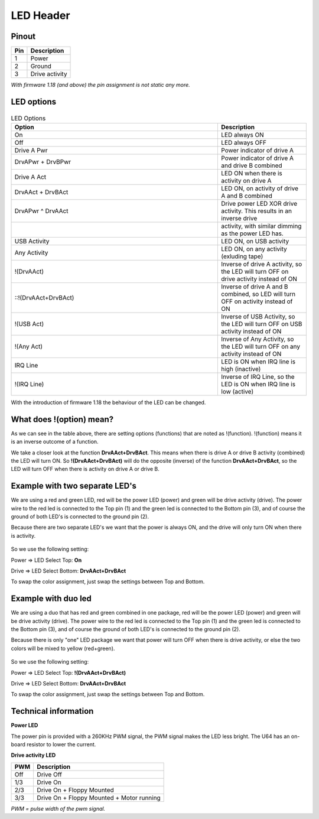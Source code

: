 LED Header
==========


.. figure:: ../media/hardware/hardware_led_01.png
   :alt: LED Header

Pinout  
------

===  ============
Pin  Description
===  ============
1    Power
2    Ground
3    Drive activity
===  ============

*With firmware 1.18 (and above) the pin assignment is not static any more.*

LED options
-----------

.. figure:: ../media/hardware/hardware_led_02.png
   :alt: LED setting options


.. csv-table:: LED Options
   :header: "Option", "Description"
   :widths: 70,30

   "On", "LED always ON"
   "Off", "LED always OFF"
   "Drive A Pwr", "Power indicator of drive A"
   "DrvAPwr + DrvBPwr", "Power indicator of drive A and drive B combined"
   "Drive A Act", "LED ON when there is activity on drive A"
   "DrvAAct + DrvBAct", "LED ON, on activity of drive A and B combined"
   "DrvAPwr ^ DrvAAct", "Drive power LED XOR drive activity. This results in an inverse drive"
   "","activity, with similar dimming as the power LED has."
   "USB Activity", "LED ON, on USB activity"
   "Any Activity", "LED ON, on any activity (exluding tape)"
   "!(DrvAAct)", "Inverse of drive A activity, so the LED will turn OFF on drive activity instead of ON"
   "::!(DrvAAct+DrvBAct)", "Inverse of drive A and B combined, so LED will turn OFF on activity instead of ON"
   "!(USB Act)", "Inverse of USB Activity, so the LED will turn OFF on USB activity instead of ON"
   "!(Any Act)", "Inverse of Any Activity, so the LED will turn OFF on any activity instead of ON"
   "IRQ Line", "LED is ON when IRQ line is high (inactive)"
   "!(IRQ Line)", "Inverse of IRQ Line, so the LED is ON when IRQ line is low (active)"   
   
   
With the introduction of firmware 1.18 the behaviour of the LED can be changed.



What does !(option) mean?
-------------------------
As we can see in the table above, there are setting options (functions) that are noted as !(function).
!(function) means it is an inverse outcome of a function.

We take a closer look at the function **DrvAAct+DrvBAct**.
This means when there is drive A or drive B activity (combined) the LED will turn ON.
So **!(DrvAAct+DrvBAct)** will do the opposite (inverse) of the function **DrvAAct+DrvBAct**, so the LED will turn OFF 
when there is activity on drive A or drive B.


Example with two separate LED's
-------------------------------
We are using a red and green LED, red will be the power LED (power) and green will be drive activity (drive).
The power wire to the red led is connected to the Top pin (1) and the green led is connected to the Bottom pin (3), 
and of course the ground of both LED's is connected to the ground pin (2).

Because there are two separate LED's we want that the power is always ON, and the drive will only turn ON when there is activity.

.. figure:: ../media/hardware/hardware_led_03.png
   :alt: LED setting options

So we use the following setting:

Power => LED Select Top: **On**

Drive => LED Select Bottom: **DrvAAct+DrvBAct**

To swap the color assignment, just swap the settings between Top and Bottom.


Example with duo led
--------------------
We are using a duo that has red and green combined in one package, red will be the power LED (power) and green will be drive activity (drive).
The power wire to the red led is connected to the Top pin (1) and the green led is connected to the Bottom pin (3), 
and of course the ground of both LED's is connected to the ground pin (2).

Because there is only "one" LED package we want that power will turn OFF when there is drive activity, or else the two colors will be mixed to yellow (red+green).

.. figure:: ../media/hardware/hardware_led_04.png
   :alt: LED setting options

So we use the following setting:

Power => LED Select Top: **!(DrvAAct+DrvBAct)**

Drive => LED Select Bottom: **DrvAAct+DrvBAct**

To swap the color assignment, just swap the settings between Top and Bottom.



Technical information
---------------------

**Power LED**

The power pin is provided with a 260KHz PWM signal, the PWM signal makes the LED less bright.
The U64 has an on-board resistor to lower the current.

**Drive activity LED**

===  ==========================================
PWM  Description
===  ==========================================
Off  Drive Off
1/3  Drive On
2/3  Drive On + Floppy Mounted
3/3  Drive On + Floppy Mounted + Motor running	
===  ==========================================
*PWM = pulse width of the pwm signal.*

